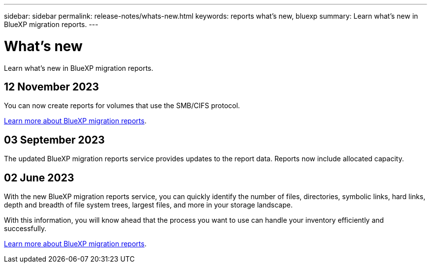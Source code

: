 ---
sidebar: sidebar
permalink: release-notes/whats-new.html
keywords: reports what's new, bluexp
summary: Learn what's new in BlueXP migration reports.
---

= What's new
:hardbreaks:
:icons: font
:imagesdir: ../media/

[.lead]
Learn what's new in BlueXP migration reports.

//tag::whats-new[]



== 12 November 2023

You can now create reports for volumes that use the SMB/CIFS protocol. 

link:https://docs.netapp.com/us-en/bluexp-reports/get-started/intro.html[Learn more about BlueXP migration reports]. 

== 03 September 2023

The updated BlueXP migration reports service provides updates to the report data. Reports now include allocated capacity. 

== 02 June 2023 

With the new BlueXP migration reports service, you can quickly identify the number of files, directories, symbolic links, hard links, depth and breadth of file system trees, largest files, and more in your storage landscape. 

With this information, you will know ahead that the process you want to use can handle your inventory efficiently and successfully. 

link:https://docs.netapp.com/us-en/bluexp-reports/get-started/intro.html[Learn more about BlueXP migration reports]. 
//include 3 most recent releases

//end::whats-new[]